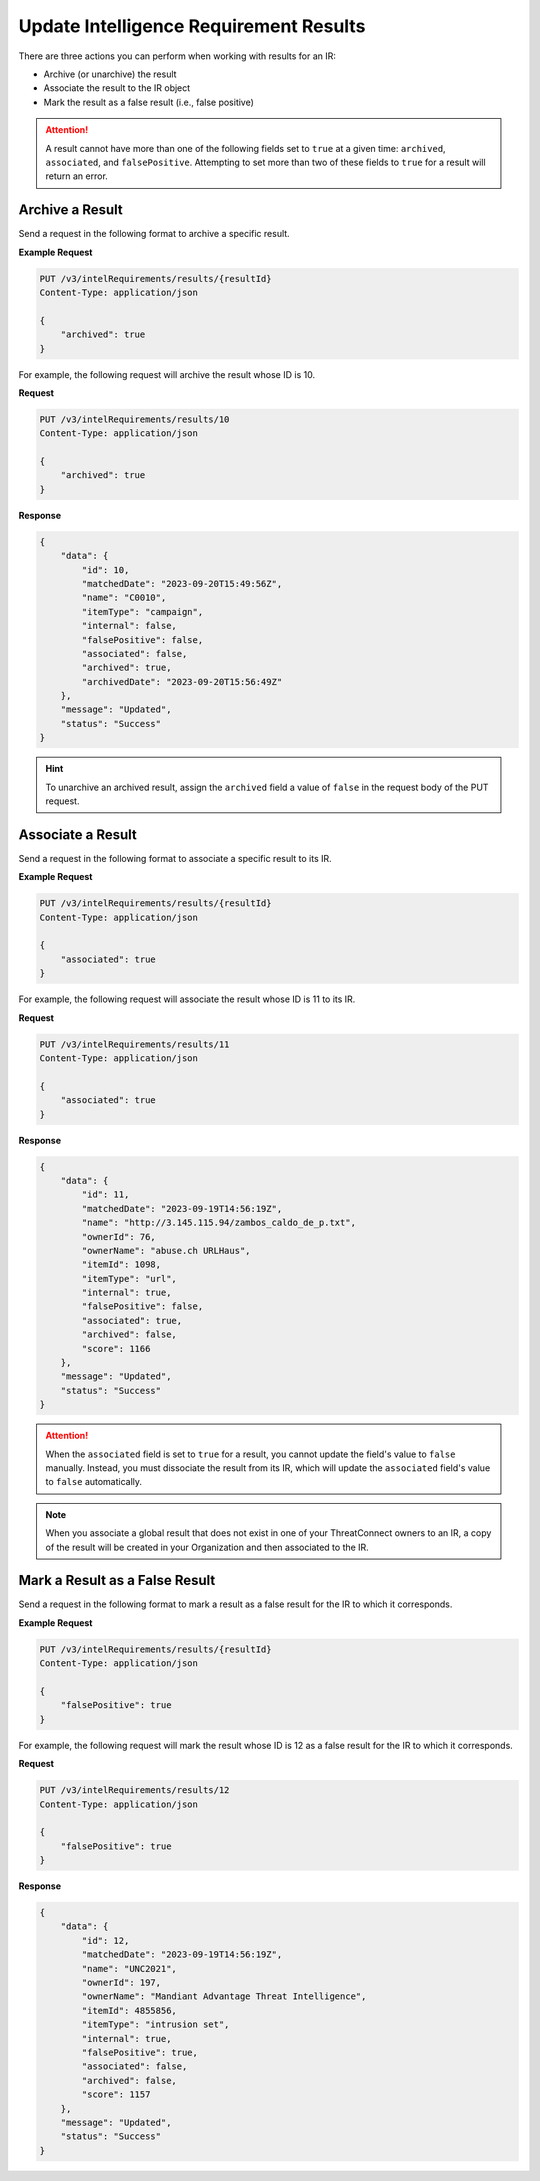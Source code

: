 Update Intelligence Requirement Results
---------------------------------------

There are three actions you can perform when working with results for an IR:

* Archive (or unarchive) the result
* Associate the result to the IR object
* Mark the result as a false result (i.e., false positive)

.. attention::
    A result cannot have more than one of the following fields set to ``true`` at a given time: ``archived``, ``associated``, and ``falsePositive``. Attempting to set more than two of these fields to ``true`` for a result will return an error.

Archive a Result
^^^^^^^^^^^^^^^^

Send a request in the following format to archive a specific result.

**Example Request**

.. code::

    PUT /v3/intelRequirements/results/{resultId}
    Content-Type: application/json

    {
        "archived": true
    }

For example, the following request will archive the result whose ID is 10.

**Request**

.. code::

    PUT /v3/intelRequirements/results/10
    Content-Type: application/json

    {
        "archived": true
    }

**Response**

.. code:: json

    {
        "data": {
            "id": 10,
            "matchedDate": "2023-09-20T15:49:56Z",
            "name": "C0010",
            "itemType": "campaign",
            "internal": false,
            "falsePositive": false,
            "associated": false,
            "archived": true,
            "archivedDate": "2023-09-20T15:56:49Z"
        },
        "message": "Updated",
        "status": "Success"
    }

.. hint::
    To unarchive an archived result, assign the ``archived`` field a value of ``false`` in the request body of the PUT request.

Associate a Result
^^^^^^^^^^^^^^^^^^

Send a request in the following format to associate a specific result to its IR.

**Example Request**

.. code::

    PUT /v3/intelRequirements/results/{resultId}
    Content-Type: application/json

    {
        "associated": true
    }

For example, the following request will associate the result whose ID is 11 to its IR.

**Request**

.. code::

    PUT /v3/intelRequirements/results/11
    Content-Type: application/json

    {
        "associated": true
    }

**Response**

.. code:: json

    {
        "data": {
            "id": 11,
            "matchedDate": "2023-09-19T14:56:19Z",
            "name": "http://3.145.115.94/zambos_caldo_de_p.txt",
            "ownerId": 76,
            "ownerName": "abuse.ch URLHaus",
            "itemId": 1098,
            "itemType": "url",
            "internal": true,
            "falsePositive": false,
            "associated": true,
            "archived": false,
            "score": 1166
        },
        "message": "Updated",
        "status": "Success"
    }

.. attention::
    When the ``associated`` field is set to ``true`` for a result, you cannot update the field's value to ``false`` manually. Instead, you must dissociate the result from its IR, which will update the ``associated`` field's value to ``false`` automatically.

.. note::
    When you associate a global result that does not exist in one of your ThreatConnect owners to an IR, a copy of the result will be created in your Organization and then associated to the IR.

Mark a Result as a False Result
^^^^^^^^^^^^^^^^^^^^^^^^^^^^^^^

Send a request in the following format to mark a result as a false result for the IR to which it corresponds.

**Example Request**

.. code::

    PUT /v3/intelRequirements/results/{resultId}
    Content-Type: application/json

    {
        "falsePositive": true
    }

For example, the following request will mark the result whose ID is 12 as a false result for the IR to which it corresponds.

**Request**

.. code::

    PUT /v3/intelRequirements/results/12
    Content-Type: application/json
    
    {
        "falsePositive": true
    }

**Response**

.. code:: json

    {
        "data": {
            "id": 12,
            "matchedDate": "2023-09-19T14:56:19Z",
            "name": "UNC2021",
            "ownerId": 197,
            "ownerName": "Mandiant Advantage Threat Intelligence",
            "itemId": 4855856,
            "itemType": "intrusion set",
            "internal": true,
            "falsePositive": true,
            "associated": false,
            "archived": false,
            "score": 1157
        },
        "message": "Updated",
        "status": "Success"
    }